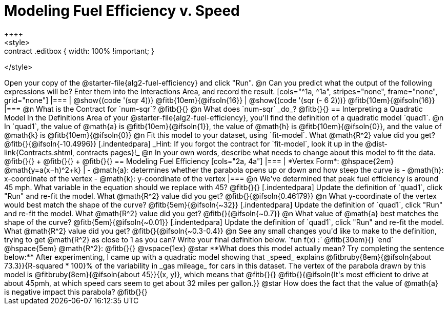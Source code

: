 = Modeling Fuel Efficiency v. Speed
++++
<style>
.studentAnswerMedium { min-width: 10em !important; }
.contract .editbox { width: 100% !important; }
</style>
++++

Open your copy of the @starter-file{alg2-fuel-efficiency} and click "Run".

@n Can you predict what the output of the following expressions will be? Enter them into the Interactions Area, and record the result.

[cols="^1a, ^1a", stripes="none", frame="none", grid="none"]
|===
| @show{(code '(sqr 4))} @fitb{10em}{@ifsoln{16}}
| @show{(code '(sqr (- 6 2)))} @fitb{10em}{@ifsoln{16}}
|===

@n What is the Contract for `num-sqr`? @fitb{}{}

@n What does `num-sqr` _do_? @fitb{}{}

== Interpreting a Quadratic Model

In the Definitions Area of your @starter-file{alg2-fuel-efficiency}, you'll find the definition of a quadratic model `quad1`.

@n In `quad1`, the value of @math{a} is @fitb{10em}{@ifsoln{1}}, the value of @math{h} is @fitb{10em}{@ifsoln{0}}, and the value of @math{k} is @fitb{10em}{@ifsoln{0}}

@n Fit this model to your dataset, using `fit-model`. What @math{R^2} value did you get? @fitb{}{@ifsoln{-10.4996}} 

[.indentedpara]
_Hint: If you forgot the contract for `fit-model`, look it up in the @dist-link{Contracts.shtml, contracts pages}!_

@n In your own words, describe what needs to change about this model to fit the data. @fitb{}{} +
@fitb{}{} +
@fitb{}{}

== Modeling Fuel Efficiency

[cols="2a, 4a"]
|===
| *Vertex Form*: @hspace{2em} @math{y=a(x−h)^2+k}				
|
- @math{a}: determines whether the parabola opens up or down and how steep the curve is
- @math{h}: x-coordinate of the vertex
- @math{k}: y-coordinate of the vertex
|===

@n We've determined that peak fuel efficiency is around 45 mph. What variable in the equation should we replace with 45? @fitb{}{}

[.indentedpara]
Update the definition of `quad1`, click "Run" and re-fit the model. What @math{R^2} value did you get? @fitb{}{@ifsoln{0.46179}}

@n What y-coordinate of the vertex would best match the shape of the curve? @fitb{5em}{@ifsoln{~32}} 

[.indentedpara]
Update the definition of `quad1`, click "Run" and re-fit the model. What @math{R^2} value did you get?
 @fitb{}{@ifsoln{~0.7}}

@n What value of @math{a} best matches the shape of the curve? @fitb{5em}{@ifsoln{~0.01}} 
[.indentedpara]
Update the definition of `quad1`, click "Run" and re-fit the model. What @math{R^2} value did you get? @fitb{}{@ifsoln{~0.3-0.4}}

@n See any small changes you'd like to make to the definition, trying to get @math{R^2} as close to 1 as you can? Write your final definition below.

`fun f(x) :` @fitb{30em}{} `end` @hspace{5em} @math{R^2}: @fitb{}{}

@vspace{1ex}

@star **What does this model actually mean? Try completing the sentence below:**

After experimenting, I came up with a quadratic model showing that _speed_ explains @fitbruby{8em}{@ifsoln{about 73.3}}{R-squared * 100}% of the variability in _gas mileage_ for cars in this dataset. The vertex of the parabola drawn by this model is @fitbruby{8em}{@ifsoln{about 45}}{(x, y)}, which means that @fitb{}{}

@fitb{}{@ifsoln{It's most efficient to drive at about 45pmh, at which speed cars seem to get about 32 miles per gallon.}}

@star How does the fact that the value of @math{a} is negative impact this parabola? @fitb{}{}